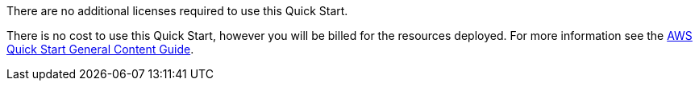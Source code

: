 // Include details about any licenses and how to sign up. Provide links as appropriate.

There are no additional licenses required to use this Quick Start.

There is no cost to use this Quick Start, however you will be billed for the resources deployed. For more information see the http://general-content-file[AWS Quick Start General Content Guide].
